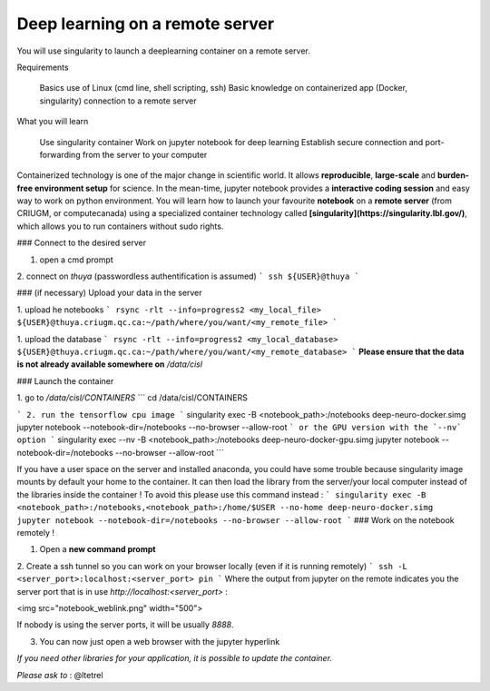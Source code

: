 Deep learning on a remote server
================================

You will use singularity to launch a deeplearning container on a remote server.

Requirements

    Basics use of Linux (cmd line, shell scripting, ssh)
    Basic knowledge on containerized app (Docker, singularity)
    connection to a remote server

What you will learn

    Use singularity container
    Work on jupyter notebook for deep learning
    Establish secure connection and port-forwarding from the server to your computer


Containerized technology is one of the major change in scientific world.
It allows **reproducible**, **large-scale** and **burden-free environment setup** for science.
In the mean-time, jupyter notebook provides a **interactive coding session** and easy way to work on python environment.
You will learn how to launch your favourite **notebook** on a **remote server** (from CRIUGM, or computecanada) using a specialized container technology called **[singularity](https://singularity.lbl.gov/)**, which allows you to run containers without sudo rights.

### Connect to the desired server

1. open a cmd prompt

2. connect on `thuya` (passwordless authentification is assumed)
```
ssh ${USER}@thuya
```

### (if necessary) Upload your data in the server

1. upload he notebooks
```
rsync -rlt --info=progress2 <my_local_file> ${USER}@thuya.criugm.qc.ca:~/path/where/you/want/<my_remote_file>
```

1. upload the database
```
rsync -rlt --info=progress2 <my_local_database> ${USER}@thuya.criugm.qc.ca:~/path/where/you/want/<my_remote_database>
```
**Please ensure that the data is not already available somewhere on** `/data/cisl`

### Launch the container

1. go to `/data/cisl/CONTAINERS`
```
cd /data/cisl/CONTAINERS

```
2. run the tensorflow cpu image
```
singularity exec -B <notebook_path>:/notebooks deep-neuro-docker.simg jupyter notebook --notebook-dir=/notebooks --no-browser --allow-root
```
or the GPU version with the `--nv` option
```
singularity exec --nv -B <notebook_path>:/notebooks deep-neuro-docker-gpu.simg jupyter notebook --notebook-dir=/notebooks --no-browser --allow-root
```

If you have a user space on the server and installed anaconda, you could have some trouble because singularity image mounts by default your home to the container. It can then load the library from the server/your local computer instead of the libraries inside the container !
To avoid this please use this command instead :
```
singularity exec -B <notebook_path>:/notebooks,<notebook_path>:/home/$USER --no-home deep-neuro-docker.simg jupyter notebook --notebook-dir=/notebooks --no-browser --allow-root
```
### Work on the notebook remotely !

1. Open a **new command prompt**

2. Create a ssh tunnel so you can work on your browser locally (even if it is running remotely)
```
ssh -L <server_port>:localhost:<server_port> pin
```
Where the output from jupyter on the remote indicates you the server port that is in use `http://localhost:<server_port>` :

<img src="notebook_weblink.png" width="500">

If nobody is using the server ports, it will be usually `8888`.

3. You can now just open a web browser with the jupyter hyperlink

*If you need other libraries for your application, it is possible to update the container.*

*Please ask to* : @ltetrel